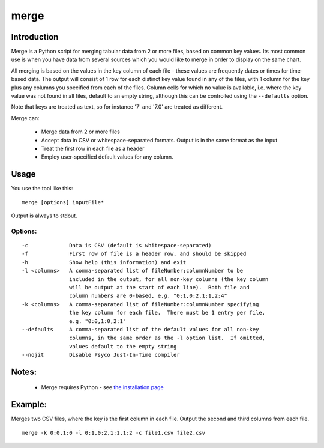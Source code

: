 =====
merge
=====

Introduction
============

Merge is a Python script for merging tabular data from 2 or more files, based
on common key values.  Its most common use is when you have data from several sources
which you would like to merge in order to display on the same chart.

All merging is based on the values in the key column of each file - these values are
frequently dates or times for time-based data.  The output will consist of 1 row for
each distinct key value found in any of the files, with 1 column for the key plus any
columns you specified from each of the files.  Column cells for which no value is
available, i.e. where the key value was not found in all files, default to an empty
string, although this can be controlled using the ``--defaults`` option.

Note that keys are treated as text, so for instance '7' and '7.0' are treated as different.

Merge can:

 * Merge data from 2 or more files
 * Accept data in CSV or whitespace-separated formats.  Output is in the same format
   as the input
 * Treat the first row in each file as a header
 * Employ user-specified default values for any column.


Usage
=====
You use the tool like this::

  merge [options] inputFile*

Output is always to stdout.

Options:
--------
::

 -c             Data is CSV (default is whitespace-separated)
 -f             First row of file is a header row, and should be skipped
 -h             Show help (this information) and exit
 -l <columns>   A comma-separated list of fileNumber:columnNumber to be
                included in the output, for all non-key columns (the key column
                will be output at the start of each line).  Both file and
                column numbers are 0-based, e.g. "0:1,0:2,1:1,2:4"
 -k <columns>   A comma-separated list of fileNumber:columnNumber specifying
                the key column for each file.  There must be 1 entry per file,
                e.g. "0:0,1:0,2:1"
 --defaults     A comma-separated list of the default values for all non-key
                columns, in the same order as the -l option list.  If omitted,
                values default to the empty string
 --nojit        Disable Psyco Just-In-Time compiler


Notes:
======
 * Merge requires Python - see `the installation page <installation.html>`_


Example:
========

Merges two CSV files, where the key is the first column in each file.  Output the second and
third columns from each file. ::

  merge -k 0:0,1:0 -l 0:1,0:2,1:1,1:2 -c file1.csv file2.csv

